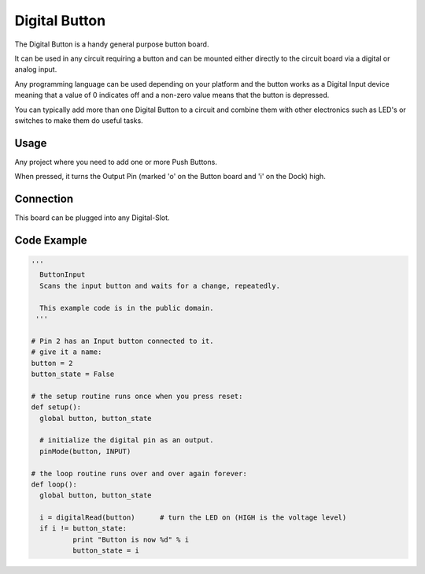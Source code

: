 Digital Button
==============

.. image:: images/Button-Board.png

The Digital Button is a handy general purpose button board. 

It can be used in any circuit requiring a button and can be mounted either
directly to the circuit board via a digital or analog input.

Any programming language can be used depending on your platform and the
button works as a Digital Input device meaning that a value of 0 indicates
off and a non-zero value means that the button is depressed.

You can typically add more than one Digital Button to a circuit and
combine them with other electronics such as LED's or switches to make
them do useful tasks.

Usage
^^^^^

Any project where you need to add one or more Push Buttons.

When pressed, it turns the Output Pin (marked 'o' on the Button board
and 'i' on the Dock) high. 

Connection
^^^^^^^^^^

This board can be plugged into any Digital-Slot.

Code Example
^^^^^^^^^^^^

.. code-block:: python

	'''
	  ButtonInput
	  Scans the input button and waits for a change, repeatedly.

	  This example code is in the public domain.
	 '''

	# Pin 2 has an Input button connected to it.
	# give it a name:
	button = 2
	button_state = False

	# the setup routine runs once when you press reset:
	def setup():
	  global button, button_state
	  
	  # initialize the digital pin as an output.
	  pinMode(button, INPUT)

	# the loop routine runs over and over again forever:
	def loop():
	  global button, button_state
	  
	  i = digitalRead(button)      # turn the LED on (HIGH is the voltage level)
	  if i != button_state:
		  print "Button is now %d" % i
		  button_state = i
		  
